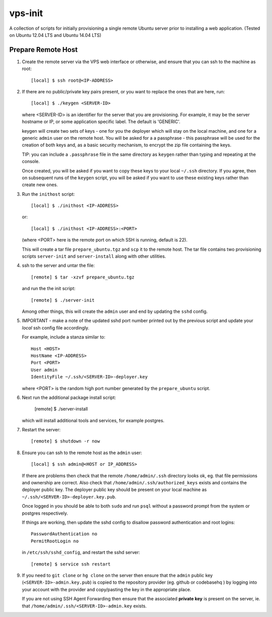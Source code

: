
vps-init
========

A collection of scripts for initially provisioning a single remote Ubuntu
server prior to installing a web application. (Tested on Ubuntu 12.04 LTS and
Ubuntu 14.04 LTS)

Prepare Remote Host
-------------------

1. Create the remote server via the VPS web interface or otherwise, and ensure
   that you can ssh to the machine as root::

       [local] $ ssh root@<IP-ADDRESS>

2. If there are no public/private key pairs present, or you want to replace the
   ones that are here, run::

       [local] $ ./keygen <SERVER-ID>

   where <SERVER-ID> is an identifier for the server that you are provisioning.
   For example, it may be the server hostname or IP, or some application specific
   label. The default is 'GENERIC'.
   
   keygen will create two sets of keys - one for you the deployer which will
   stay on the local machine, and one for a generic ``admin`` user on the remote
   host.  You will be asked for a a passphrase - this passphrase will be used
   for the creation of both keys and, as a basic security mechanism, to encrypt
   the zip file containing the keys.

   TIP: you can include a ``.passphrase`` file in the same directory as
   ``keygen`` rather than typing and repeating at the console.

   Once created, you will be asked if you want to copy these keys to your
   local ``~/.ssh`` directory. If you agree, then on subsequent runs of the
   ``keygen`` script, you will be asked if you want to use these existing keys
   rather than create new ones.

3. Run the ``inithost`` script::

       [local] $ ./inithost <IP-ADDRESS>

   or::

       [local] $ ./inithost <IP-ADDRESS>:<PORT>

   (where <PORT> here is the remote port on which SSH is running, default is 22).
   
   This will create a tar file ``prepare_ubuntu.tgz`` and ``scp`` it to the remote host.
   The tar file contains two provisioning scripts ``server-init``  and ``server-install``
   along with other utilities.
   
4. ssh to the server and untar the file::

       [remote] $ tar -xzvf prepare_ubuntu.tgz

   and run the the init script::

       [remote] $ ./server-init

   Among other things, this will create the ``admin`` user and end by updating
   the ``sshd`` config.
   
5. IMPORTANT - make a note of the updated sshd port number printed out by the previous
   script and update your *local* ssh config file accordingly.
   
   For example, include a stanza similar to::

        Host <HOST>
        HostName <IP-ADDRESS>
        Port <PORT>
        User admin
        IdentityFile ~/.ssh/<SERVER-ID>-deployer.key

   where <PORT> is the random high port number generated by the ``prepare_ubuntu`` script.

6. Next run the additional package install script:

       [remote] $ ./server-install

   which will install additional tools and services, for example postgres.

7. Restart the server::

       [remote] $ shutdown -r now

8. Ensure you can ssh to the remote host as the ``admin`` user::

       [local] $ ssh admin@<HOST or IP_ADDRESS>

   If there are problems then check that the remote ``/home/admin/.ssh`` directory
   looks ok, eg. that file permissions and ownership are correct. Also check that
   ``/home/admin/.ssh/authorized_keys`` exists and contains the deployer public
   key. The deployer public key should be present on your local machine as
   ``~/.ssh/<SERVER-ID>-deployer.key.pub``.

   Once logged in you should be able to both ``sudo`` and run ``psql`` without a
   password prompt from the system or postgres respectively.

   If things are working, then update the sshd config to disallow password
   authentication and root logins::

       PasswordAuthentication no
       PermitRootLogin no

   in ``/etc/ssh/sshd_config``, and restart the sshd server::

       [remote] $ service ssh restart

9. If you need to ``git clone`` or ``hg clone`` on the server then ensure that
   the ``admin`` public key (``<SERVER-ID>-admin.key.pub``) is copied to the
   repository provider (eg. github or codebasehq ) by logging into your account
   with the provider and copy/pasting the key in the appropriate place.
   
   If you are not using SSH Agent Forwarding then ensure that the associated
   **private key** is present on the server, ie. that
   ``/home/admin/.ssh/<SERVER-ID>-admin.key`` exists.


